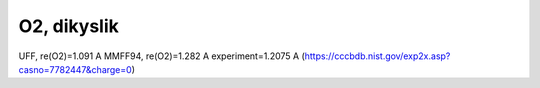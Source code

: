 ============
O2, dikyslik
============

UFF, re(O2)=1.091 A
MMFF94, re(O2)=1.282 A  experiment=1.2075 A (https://cccbdb.nist.gov/exp2x.asp?casno=7782447&charge=0)




